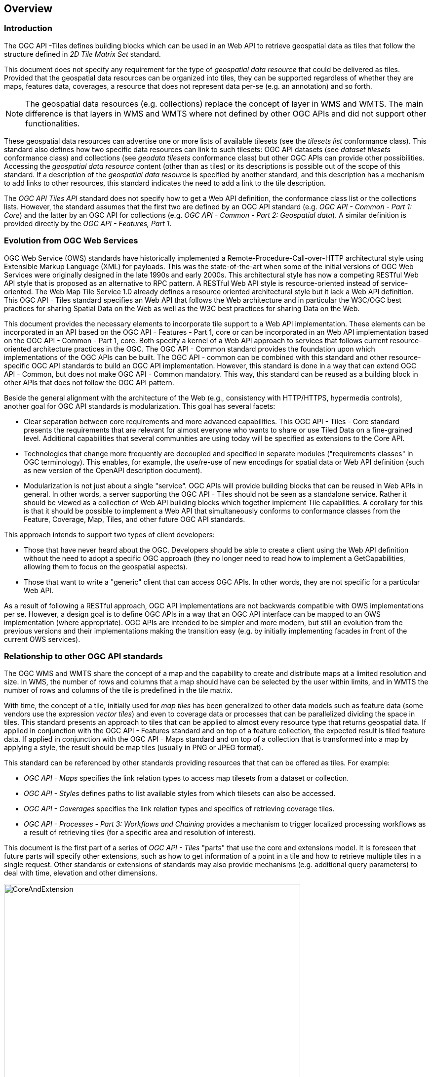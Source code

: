 [[overview]]
== Overview

=== Introduction

The OGC API -Tiles defines building blocks which can be used in an Web API to retrieve geospatial data as tiles that follow the structure defined in _2D Tile Matrix Set_ standard.

This document does not specify any requirement for the type of _geospatial data resource_ that could be delivered as tiles.
Provided that the geospatial data resources can be organized into tiles, they can be supported regardless of whether they are maps, features data,
coverages, a resource that does not represent data per-se (e.g. an annotation) and so forth.

NOTE: The geospatial data resources (e.g. collections) replace the concept of layer in WMS and WMTS. The main difference is that layers in WMS and WMTS where not defined by other OGC APIs and did not support other functionalities.

These geospatial data resources can advertise one or more lists of available tilesets (see the _tilesets list_ conformance class).
This standard also defines how two specific data resources can link to such tilesets:
OGC API datasets (see _dataset tilesets_ conformance class) and collections (see _geodata tilesets_ conformance class) but other OGC APIs can provide other possibilities.
Accessing the _geospatial data resource_ content (other than as tiles) or its descriptions is possible out of the scope of this standard.
If a description of the _geospatial data resource_ is specified by another standard, and this description has a mechanism to add links to other resources, this standard indicates the need to add a link to the tile description.

The _OGC API Tiles API_ standard does not specify how to get a Web API definition, the conformance class list or the collections lists.
However, the standard assumes that the first two are defined by an OGC API standard (e.g. _OGC API - Common - Part 1: Core_) and the latter by an
OGC API for collections (e.g. _OGC API - Common - Part 2: Geospatial data_). A similar definition is provided directly by the _OGC API - Features, Part 1_.

=== Evolution from OGC Web Services

OGC Web Service (OWS) standards have historically implemented a Remote-Procedure-Call-over-HTTP architectural style using Extensible Markup Language (XML) for payloads. This was the state-of-the-art when some of the initial versions of OGC Web Services were originally designed in the late 1990s and early 2000s. This architectural style has now a competing RESTful Web API style that is proposed as an alternative to RPC pattern. A RESTful Web API style is resource-oriented instead of service-oriented. The Web Map Tile Service 1.0 already defines a resource oriented architectural style but it lack a Web API definition. This OGC API - Tiles standard specifies an Web API that follows the Web architecture and in particular the W3C/OGC best practices for sharing Spatial Data on the Web as well as the W3C best practices for sharing Data on the Web.

This document provides the necessary elements to incorporate tile support to a Web API implementation. These elements can be incorporated in an API based on the OGC API - Features - Part 1, core or can be incorporated in an Web API implementation based on the OGC API - Common - Part 1, core. Both specify a kernel of a Web API approach to services that follows current resource-oriented architecture practices in the OGC. The OGC API - Common standard provides the foundation upon which implementations of the OGC APIs can be built. The OGC API - common can be combined with this standard and other resource-specific OGC API standards to build an OGC API implementation. However, this standard is done in a way that can extend OGC API - Common, but does not make OGC API - Common mandatory. This way, this standard can be reused as a building block in other APIs that does not follow the OGC API pattern.

Beside the general alignment with the architecture of the Web (e.g., consistency with HTTP/HTTPS, hypermedia controls), another goal for OGC API standards is modularization. This goal has several facets:

* Clear separation between core requirements and more advanced capabilities. This OGC API - Tiles - Core standard presents the requirements that are relevant for almost everyone who wants to share or use Tiled Data on a fine-grained level. Additional capabilities that several communities are using today will be specified as extensions to the Core API.
* Technologies that change more frequently are decoupled and specified in separate modules ("requirements classes" in OGC terminology). This enables, for example, the use/re-use of new encodings for spatial data or Web API definition (such as new version of the OpenAPI description document).
* Modularization is not just about a single "service". OGC APIs will provide building blocks that can be reused in Web APIs in general. In other words, a server supporting the OGC API - Tiles should not be seen as a standalone service. Rather it should be viewed as a collection of Web API building blocks which together implement Tile capabilities. A corollary for this is that it should be possible to implement a Web API that simultaneously conforms to conformance classes from the Feature, Coverage, Map, Tiles, and other future OGC API standards.

This approach intends to support two types of client developers:

* Those that have never heard about the OGC. Developers should be able to create a client using the Web API definition without the need to adopt a specific OGC approach (they no longer need to read how to implement a GetCapabilities, allowing them to focus on the geospatial aspects).
* Those that want to write a "generic" client that can access OGC APIs. In other words, they are not specific for a particular Web API.

As a result of following a RESTful approach, OGC API implementations are not backwards compatible with OWS implementations per se. However, a design goal is to define OGC APIs in a way that an OGC API interface can be mapped to an OWS implementation (where appropriate). OGC APIs are intended to be simpler and more modern, but still an evolution from the previous versions and their implementations making the transition easy (e.g. by initially implementing facades in front of the current OWS services).

=== Relationship to other OGC API standards

The OGC WMS and WMTS share the concept of a map and the capability to create and distribute maps at a limited resolution and size.
In WMS, the number of rows and columns that a map should have can be selected by the user within limits, and in WMTS the number of rows and columns of the tile is predefined in the tile matrix.

With time, the concept of a tile, initially used for _map tiles_ has been generalized to other data models such as feature data (some vendors use the expression _vector tiles_)
and even to coverage data or processes that can be parallelized dividing the space in tiles.
This standard presents an approach to tiles that can be applied to almost every resource type that returns geospatial data.
If applied in conjunction with the OGC API - Features standard and on top of a feature collection, the expected result is tiled feature data.
If applied in conjunction with the OGC API - Maps standard and on top of a collection that is transformed into a map by applying a style,
the result should be map tiles (usually in PNG or JPEG format).

This standard can be referenced by other standards providing resources that that can be offered as tiles. For example:

* _OGC API - Maps_ specifies the link relation types to access map tilesets from a dataset or collection.
* _OGC API - Styles_ defines paths to list available styles from which tilesets can also be accessed.
* _OGC API - Coverages_ specifies the link relation types and specifics of retrieving coverage tiles.
* _OGC API - Processes - Part 3: Workflows and Chaining_ provides a mechanism to trigger localized processing workflows as a result of retrieving tiles (for a specific area and resolution of interest).

This document is the first part of a series of _OGC API - Tiles_ "parts" that use the core and extensions model.
It is foreseen that future parts will specify other extensions, such as how to get information of a point in a tile and how to retrieve multiple tiles in a single request.
Other standards or extensions of standards may also provide mechanisms (e.g. additional query parameters) to deal with time, elevation and other dimensions.

[#img_CoreAndExtension,reftext='{figure-caption} {counter:figure-num}']
.Modular approach in the OGC API Maps and OGC API Tiles standards family
image::images/CoreAndExtension.png[width=600,align="center"]

=== How to approach an OGC API
There are at least two ways to approach an OGC API.

* Read the landing page, look for links, follow them and discover new links until the desired resource is found
* Read an Web API definition document that will specify a list of paths and path templates to resources.

For the first approach, many resources in the Web API include links with _rel_ properties to know the reason and purpose for this relation. The following figure illustrates the resources as ellipses and the links as arrows with the link _rel_ as a label .

[#img_relMapTiles,reftext='{figure-caption} {counter:figure-num}']
.Resources and relations to them via links
image::images/relMapTiles.png[width=600,align="center"]

There is still a third way to approach an OGC API that consist on assuming a set of predefined paths and path templates. It is expected that many OGC API implementations follow a predefined set of paths but this is not mandatory. Be aware that this paths are not required and are used only as examples in this document. An OGC API implementation should provide an Web API definition document (e.g. OpenAPI) detailing the paths and path templates can be used to get the necessary resources directly.

[#table_resources,reftext='{table-caption} {counter:table-num}']
.Overview of resources and common direct links that can be used to define an OGC API
[cols="33,66",options="header"]
!===
|Resource name |Common path
|Landing page^4^ |`/`
|Conformance declaration^4^ |`/conformance`
|Collections^5^ |`/collections`
|Collection^5^ |`/collections/{collectionId}`
|Tiling Schemes^6^ |`/tileMatrixSets`
|Tiling Scheme^6^ |`/tileMatrixSets/{tileMatrixSetId}`
2+|Dataset Tiles^3^{set:cellbgcolor:#EEEEEE}
|Dataset tiles tileset list^2^ (geospatial resources^1^){set:cellbgcolor:#FFFFFF} |`/tiles`
|Dataset tiles tileset metadata^2^ (geospatial resources^1^) |`/tiles/{tileMatrixSetId}`
|Dataset tile^3^ (geospatial resources^1^) |`/tiles/{tileMatrixSetId}/{tileMatrix}/{tileRow}/{tileCol}`
2+|Feature Tiles^3^{set:cellbgcolor:#EEEEEE}
|Feature tiles^3^ tileset list^2^{set:cellbgcolor:#FFFFFF} |`/collections/{collectionId}/tiles`
|Feature tiles^3^ tileset metadata^2^ |`/collections/{collectionId}/tiles/{tileMatrixSetId}`
|Feature tile^3^ |`/collections/{collectionId}/tiles/{tileMatrixSetId}/{tileMatrix}/{tileRow}/{tileCol}`
2+|Map tiles{set:cellbgcolor:#EEEEEE}
|Map tiles tileset list^2^{set:cellbgcolor:#FFFFFF} |`/collections/{collectionId}/map/tiles`
|Map tiles tileset metadata^2^ |`/collections/{collectionId}/map/tiles/{tileMatrixSetId}`
|Map tiles tileset list^2^ (geospatial resources^1^) |`/map/tiles`
|Map tiles tileset metadata^2^ (geospatial resources^1^) in one tile matrix set^2^ |`/map/tiles/{tileMatrixSetId}`
|Map tile |`/collections/{collectionId}/styles/{styleId}/map/tiles/{tileMatrixSetId}/{tileMatrix}/{tileRow}/{tileCol}`
|Map tile (geospatial resources^1^) |`/styles/{styleId}/map/tiles/{tileMatrixSetId}/{tileMatrix}/{tileRow}/{tileCol}`
2+|^1^ The expression "geospatial resources" means "from more than one geospatial resource or collection"

^2^ Specified in an the Two Dimensional Tile Matrix Set and Tileset Metadata.

^3^ Some vendors use the expression _vector tiles_

^4^ Specified in the OGC API - Common Part 1, core

^5^ Specified in the OGC API - Common Part 2, collections

^6^ Recommended but not required in the core
!===

NOTE: Despite the fact that full path and full path templates in the previous table are used in many implementations of the OGC API - Tiles, these exact paths are ONLY examples and are NOT require by this standard. Other paths are possible if correctly described in by the Web API definition document and the links between resources.

